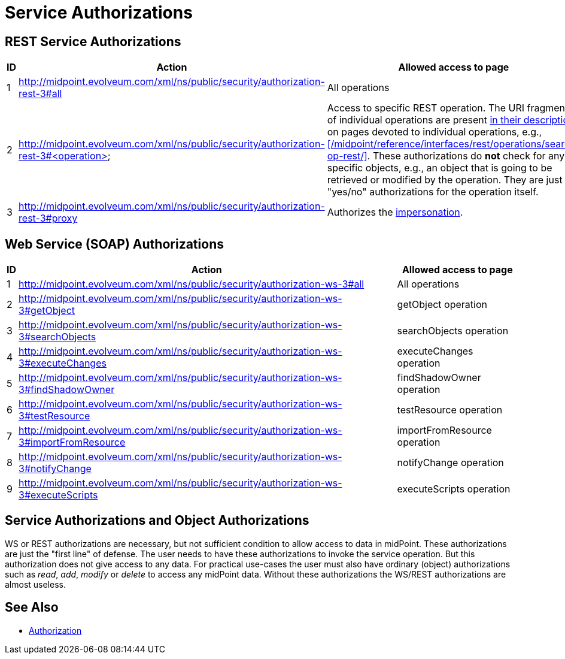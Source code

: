 = Service Authorizations
:page-wiki-name: Service Authorizations
:page-wiki-id: 15859829
:page-wiki-metadata-create-user: semancik
:page-wiki-metadata-create-date: 2014-06-30T16:22:35.956+02:00
:page-wiki-metadata-modify-user: semancik
:page-wiki-metadata-modify-date: 2017-05-10T17:57:53.249+02:00

== REST Service Authorizations

[%autowidth]
|===
| ID | Action | Allowed access to page

| 1
| http://midpoint.evolveum.com/xml/ns/public/security/authorization-rest-3#all
| All operations

| 2
| http://midpoint.evolveum.com/xml/ns/public/security/authorization-rest-3#<operation>
| Access to specific REST operation.
The URI fragments of individual operations are present xref:/midpoint/reference/interfaces/rest/operations/[in their description]: on pages devoted to individual operations, e.g., xref:/midpoint/reference/interfaces/rest/operations/search-op-rest/[].
These authorizations do *not* check for any specific objects, e.g., an object that is going to be retrieved or modified by the operation.
They are just "yes/no" authorizations for the operation itself.

| 3
| http://midpoint.evolveum.com/xml/ns/public/security/authorization-rest-3#proxy
| Authorizes the xref:/midpoint/reference/interfaces/rest/concepts/authentication/#proxy-impersonation[impersonation].

|===

== Web Service (SOAP) Authorizations

[%autowidth]
|===
| ID | Action | Allowed access to page

| 1
| http://midpoint.evolveum.com/xml/ns/public/security/authorization-ws-3#all
| All operations


| 2
| http://midpoint.evolveum.com/xml/ns/public/security/authorization-ws-3#getObject
| getObject operation


| 3
| http://midpoint.evolveum.com/xml/ns/public/security/authorization-ws-3#searchObjects
| searchObjects operation


| 4
| http://midpoint.evolveum.com/xml/ns/public/security/authorization-ws-3#executeChanges
| executeChanges operation


| 5
| http://midpoint.evolveum.com/xml/ns/public/security/authorization-ws-3#findShadowOwner
| findShadowOwner operation


| 6
| http://midpoint.evolveum.com/xml/ns/public/security/authorization-ws-3#testResource
| testResource operation


| 7
| http://midpoint.evolveum.com/xml/ns/public/security/authorization-ws-3#importFromResource
| importFromResource operation


| 8
| http://midpoint.evolveum.com/xml/ns/public/security/authorization-ws-3#notifyChange
| notifyChange operation


| 9
| http://midpoint.evolveum.com/xml/ns/public/security/authorization-ws-3#executeScripts
| executeScripts operation

|===


== Service Authorizations and Object Authorizations

WS or REST authorizations are necessary, but not sufficient condition to allow access to data in midPoint.
These authorizations are just the "first line" of defense.
The user needs to have these authorizations to invoke the service operation.
But this authorization does not give access to any data.
For practical use-cases the user must also have ordinary (object) authorizations such as _read_, _add_, _modify_ or _delete_ to access any midPoint data.
Without these authorizations the WS/REST authorizations are almost useless.


== See Also

* xref:../[Authorization]
